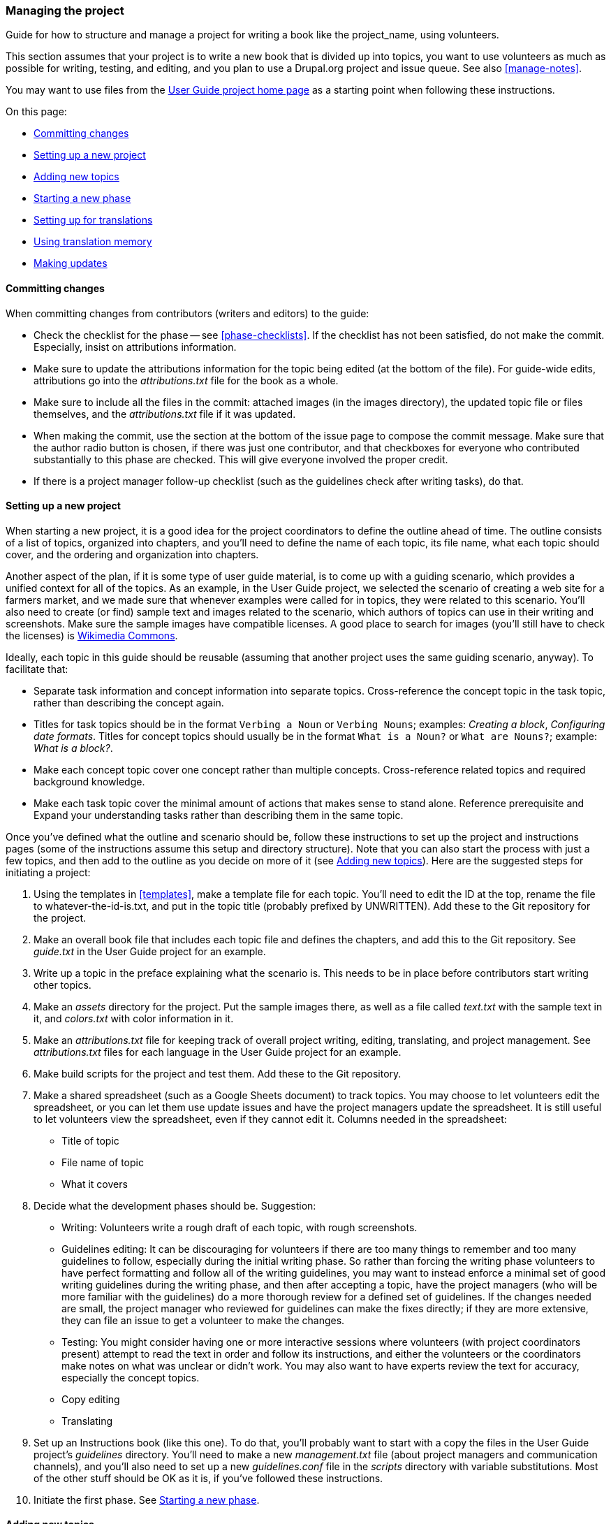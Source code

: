 [[pm-guide]]
=== Managing the project

[role="summary"]
Guide for how to structure and manage a project for writing a book like the
project_name, using volunteers.

This section assumes that your project is to write a new book that is divided up
into topics, you want to use volunteers as much as possible for writing,
testing, and editing, and you plan to use a Drupal.org project and issue
queue. See also <<manage-notes>>.

You may want to use files from the
https://www.drupal.org/project/user_guide[User Guide project home page] as a
starting point when following these instructions.

On this page:

* <<pm-guide-commits>>
* <<pm-guide-project-setup>>
* <<pm-guide-topics>>
* <<pm-guide-new-phase>>
* <<pm-guide-translating>>
* <<pm-guide-tm>>
* <<pm-guide-updates>>

[[pm-guide-commits]]
==== Committing changes

When committing changes from contributors (writers and editors) to the guide:

* Check the checklist for the phase -- see <<phase-checklists>>. If the
checklist has not been satisfied, do not make the commit. Especially, insist
on attributions information.

* Make sure to update the attributions information for the topic being edited
(at the bottom of the file). For guide-wide edits, attributions go into the
_attributions.txt_ file for the book as a whole.

* Make sure to include all the files in the commit: attached images (in the
images directory), the updated topic file or files themselves, and the
_attributions.txt_ file if it was updated.

* When making the commit, use the section at the bottom of the issue page to
compose the commit message. Make sure that the author radio button is chosen, if
there was just one contributor, and that checkboxes for everyone who contributed
substantially to this phase are checked.  This will give everyone involved the
proper credit.

* If there is a project manager follow-up checklist (such as the guidelines
check after writing tasks), do that.


[[pm-guide-project-setup]]
==== Setting up a new project

When starting a new project, it is a good idea for the project coordinators to
define the outline ahead of time. The outline consists of a list of topics,
organized into chapters, and you'll need to define the name of each topic, its
file name, what each topic should cover, and the ordering and organization into
chapters.

Another aspect of the plan, if it is some type of user guide material, is to
come up with a guiding scenario, which provides a unified context for all of the
topics. As an example, in the User Guide project, we selected the scenario of
creating a web site for a farmers market, and we made sure that whenever
examples were called for in topics, they were related to this scenario. You'll
also need to create (or find) sample text and images related to the scenario,
which authors of topics can use in their writing and screenshots. Make sure the
sample images have compatible licenses. A good place to search for images
(you'll still have to check the licenses) is
https://commons.wikimedia.org[Wikimedia Commons].

Ideally, each topic in this guide should be reusable (assuming that another
project uses the same guiding scenario, anyway). To facilitate that:

* Separate task information and concept information into separate
topics. Cross-reference the concept topic in the task topic, rather than
describing the concept again.

* Titles for task topics should be in the format `Verbing a Noun` or `Verbing
Nouns`; examples:  _Creating a block_, _Configuring date formats_. Titles for
concept topics should usually be in the format `What is a Noun?` or `What are
Nouns?`; example: _What is a block?_.

* Make each concept topic cover one concept rather than multiple
concepts. Cross-reference related topics and required background knowledge.

* Make each task topic cover the minimal amount of actions that makes sense to
stand alone. Reference prerequisite and Expand your understanding tasks rather
than describing them in the same topic.

Once you've defined what the outline and scenario should be, follow these
instructions to set up the project and instructions pages (some of the
instructions assume this setup and directory structure). Note that you can also
start the process with just a few topics, and then add to the outline as
you decide on more of it (see <<pm-guide-topics>>). Here are the suggested steps
for initiating a project:

. Using the templates in <<templates>>, make a template file for each
topic. You'll need to edit the ID at the top, rename the file to
whatever-the-id-is.txt, and put in the topic title (probably prefixed by
UNWRITTEN). Add these to the Git repository for the project.

. Make an overall book file that includes each topic file and defines the
chapters, and add this to the Git repository. See _guide.txt_ in the User Guide
project for an example.

. Write up a topic in the preface explaining what the scenario is. This needs to
be in place before contributors start writing other topics.

. Make an _assets_ directory for the project. Put the sample images there, as
well as a file called _text.txt_ with the sample text in it, and _colors.txt_
with color information in it.

. Make an _attributions.txt_ file for keeping track of overall project writing,
editing, translating, and project management. See _attributions.txt_ files for
each language in the User Guide project for an example.

. Make build scripts for the project and test them. Add these to the Git
repository.

. Make a shared spreadsheet (such as a Google Sheets document) to track
topics. You may choose to let volunteers edit the spreadsheet, or you can let
them use update issues and have the project managers update the
spreadsheet. It is still useful to let volunteers view the spreadsheet, even if
they cannot edit it. Columns needed in the spreadsheet:
  * Title of topic
  * File name of topic
  * What it covers

. Decide what the development phases should be. Suggestion:
+
  * Writing: Volunteers write a rough draft of each topic, with rough
  screenshots.

  * Guidelines editing: It can be discouraging for volunteers if there are too
  many things to remember and too many guidelines to follow, especially during
  the initial writing phase. So rather than forcing the writing phase volunteers
  to have perfect formatting and follow all of the writing guidelines, you may
  want to instead enforce a minimal set of good writing guidelines during the
  writing phase, and then after accepting a topic, have the project managers
  (who will be more familiar with the guidelines) do a more thorough review for
  a defined set of guidelines. If the changes needed are small, the project
  manager who reviewed for guidelines can make the fixes directly; if they are
  more extensive, they can file an issue to get a volunteer to make the changes.

  * Testing: You might consider having one or more interactive sessions where
  volunteers (with project coordinators present) attempt to read the text in
  order and follow its instructions, and either the volunteers or the
  coordinators make notes on what was unclear or didn't work. You may also want
  to have experts review the text for accuracy, especially the concept topics.

  * Copy editing

  * Translating

. Set up an Instructions book (like this one). To do that, you'll probably want
to start with a copy the files in the User Guide project's _guidelines_
directory. You'll need to make a new _management.txt_ file (about project
managers and communication channels), and you'll also need to set up a new
_guidelines.conf_ file in the _scripts_ directory with variable
substitutions. Most of the other stuff should be OK as it is, if you've followed
these instructions.

. Initiate the first phase. See <<pm-guide-new-phase>>.

[[pm-guide-topics]]
==== Adding new topics

If you need to add a new topic after the project is already started:

. Add the topic to the tracking spreadsheet, filling in the "covers"
information and defining the file name.

. Copy the correct template file (task or concept) to the desired file name.

. Edit the ID and the topic title in the file -- *the ID should be the file name
without the .txt extension*.

. Add the file to the outline file.

. Commit the changes.

. Make an issue for the writing phase for the topic, and add this to the
spreadsheet. See <<phase-checklists-writing>>.

There is a Perl script in the _scripts_ directory of the User Guide project
called _mktopics.pl_ that will make a batch of topic files. It has instructions
at the top.


[[pm-guide-new-phase]]
==== Starting a new phase

For each phase, follow these steps:

. Divide the effort for the phase into independent tasks that can be completed
by volunteers in a reasonably small amount of time. For the writing phase, the
tasks should be writing individual topics. For the testing phase, there may be
some specific tasks, such as "Have the Security team review the book for
accuracy", but some testing may be best done in an interactive session. For copy
editing, some tasks could be things like "Make sure to always say _directory_
and not _folder_", and others could be "Do a general copy edit on this topic".

. Define the time frame for each task to be completed by a volunteer. Two weeks
is reasonable.

. Make an issue for each task. It is much clearer for volunteers if the issues
are created by the project managers. Make sure the issue either provides
instructions for the volunteer or links to the instructions. Also, include the
checklist for the phase in the issue summary. See <<phase-checklists>>.

. Add entries to the tracking spreadsheet for the issues. You may need a new tab
on the spreadsheet, or if the issues are one-per-topic, you can add columns to
the topic sheet, such as:
  * Volunteer working on it
  * Date started
  * Status
  * Issue link

. Announce the phase and recruit volunteers.

. When the project is open to translations, set up an email list for
notifications about changes to the English source that translation teams need to
know about. At least one representative from each translation group needs to
join this list. See also <<pm-guide-updates>> and <<pm-guide-translating>>.


[[pm-guide-translating]]
==== Setting up for translations

Each language the project_name will be translated into will need a team,
which should normally be formed from the existing translation team for the
software. As a prerequisite, the translation team should have already translated
a large portion of the terms in the software user interface into their
language. Then, the team should choose a manager or managers for the
project_name translation project, and form a group specifically targeted at
translating the project_name.

Once the new team has been established, the overall project managers and
language team manager(s) will need to follow a number of steps to initiate a new
translation. To do this, start by making an issue to track translation set-up,
and another one to track screenshot making (templates below). Then follow the
steps in the issue templates (creating the second issue is one of the steps in
the first issue).

In these issue templates, make the following replacements:

* LANGUAGE: the language name

* langcode: the two-letter language code in lower-case

* LANGCODE: the two-letter language code in all caps

* EMAIL_LIST: project_translation_list

* PM_GUIDE_URL: project_guidelines_pm_guide_url

* Set the issue component to be "Project management" and the issue title to
"Set up for LANGUAGE translations", for the "setup" issue.

* Set the issue component to be the particular language translation component
(created as one of the "setup" steps), and the issue title for the screenshot
issue to "[LANGCODE] LANGUAGE screenshots".

Here is the template for the "setup" issue:

----
This issue is to track progress on setting up for translations into LANGUAGE.

Tasks:

<ol>

<li>Add a new issue component for translations into this new language, by editing the Project page. The component should be called "LANGCODE translation".</li>

<li>Make a new source/langcode directory. Copy all of the source (English) files, including the images subdirectory, into the new directory. Keep the file names and IDs the same as they were in English.</li>

<li>Add a new section to the attributions.txt file for the translation team management for this language. Template:
<code>
==== Translation into LANGUAGE_NAME

The LANGUAGE_NAME translation of this guide was coordinated by:

* https://www.drupal.org/u/person1[Person One]

* https://www.drupal.org/u/person2[Person Two] of http://example.com[Company]
</code>
</li>

<li>Make a separate issue for the screenshots. See Guidelines document for issue template.</li>

<li>Grant issue maintainer and VCS commit permissions to the manager or managers of the language team for the new language, by editing the Maintainers page for the project. <strong>Note: Language team managers will need to re-clone their Git repositories using "Maintainer" mode after receiving this permission, in order to be able to commit to the repository.</strong></li>

<li>Make issues for translating each topic into the target language. There is a spreadsheet file scripts/bookmarks.fods that will aid in doing this. You will need to translate the guide-docinfo.xml file, as well as all of the .txt files in the source directory.</li>

<li>At least one leader of the translation group needs to subscribe to the email list the project uses for notifications about updates to the English source that require translations to be updated. This is at: [EMAIL_LIST] </li>

<li>Copy the English configuration file scripts/lang-en.conf to file name lang-lc.conf, where lc is the language code. Optionally, check https://github.com/asciidoc/asciidoc to see if there is an existing language configuration file for that language, and copy the three lines we need in our language configuration file from there, so that they are translated already.</li>

<li>Add notes to the guide.txt and glossary.txt file translation issues, that when the chapter headers for the Preface, Index, and Glossary sections are translated, the lang-lc.conf file translations of these same words need to be done at the same time. Suggested note:
<code>
When this translation is done, make sure to update the scripts/lang-lc.conf (for your language code) at the same time so the chapter headings for Preface, Index, and Glossary in that file match what is in the source file for this issue.
</code>
However, if you found an existing lang-lc.conf file on Github, you should instead edit the guide.txt and glossary.txt files so that these headings match the translations you put in.
</li>

<li>Add langcode to the build scripts in scripts/languages.txt, and verify that it builds without errors. You may need to adjust the font used for PDF files in the scripts/mkebooks.sh file.</li>

<li>Decide whether your team wants to use translation memory software or not. You can read more about this in the Translation Memory section of the <a href="PM_GUIDE_URL">User Guide Contributor Guidelines - Project Management page</a>.</li>

<li>Optional but recommended steps:
  <ul>
  <li>Make a translation glossary for this language. File scripts/TermsToTranslate.fods is a good starting point. This should be located in a place that the language team normally uses for communication, such as on localize.drupal.org.</li>
  <li>Create an issue to track translation progress. It should list the individual translation issues, providing a place to look to see which are done and which still need to be done. You can make a list of the issues in the issue summary by following these steps:
  <ol>
  <li>Open the Issues page for the project.</li>
  <li>Filter to the issue component for your translation. You'll see the first page of issues.</li>
  <li>Open a JavaScript console tool in your browser (usually by using the Inspect or Inspect Element context menu).</li>
  <li>Execute this JavaScript code to make a list of the issue numbers shown on this page:
<code>
jQuery("tbody .views-field-title a").each(
  function(){
    console.log("[#" + jQuery(this).attr("href").replace("/node/", "") + "]");
      }
);
</code>
  </li>
  <li>Copy and paste the output into the issue summary.</li>
  <li>Go to the next page of issues and repeat the JavaScript, until all issues have been found.</li>
  </ol>
  </li>
  </ul>
</li>
<li>Start translating!</li>

</ol>
----

Here is the template for the "screenshots" issue:

----
This issue is for tracking progress and problems with the LANGUAGE screenshots.

Tasks and their status (unmarked tasks are assumed not to be done yet):
<ol>

<li>Ensure that most of the current version's user interface has been translated into LANGUAGE, so that the screenshots will show very little if any English on them.</li>

<li>Translate the "scenario text" into LANGUAGE. The text to be translated is the "Scenario Text" section of the scripts/TermsToTranslate.fods spreadsheet. What is needed is a 3-column sheet with these columns:

<ul>
<li>Context (the column called Context in the TermsTo Translate sheet)</li>
<li>English text</li>
<li>Your language text</li>
</ul>

</li>
<li>Make initial automated screenshots. Procedure: See User Guide Tests module (https://www.drupal.org/project/user_guide_tests)</li>
<li>Make initial non-automated screenshots. See the source/en/images/README.txt file for details of which images need to be made.</li>
<li>Check each screenshot to make sure it is all in the target language and is readable. The LANGUAGE language team will do this as they translate each topic. If problems are found, add tasks here so that the screenshots can be updated. Leave this issue open until all the topics have been translated and the screenshots checked and/or updated.</li>
</ol>
----

[[pm-guide-tm]]
==== Using translation memory

Some language translation groups have found that using Translation Memory (often
abbreviated as TM) software helps them keep their translations consistent and
save time. This section explains what a TM is, and describes how to set it up.

===== What is translation memory software?

Translation memories (TM) are software applications specialized for helping
translators by reusing their translations of previous text in translating new
text. This saves time for translators, and also leads to more consistency in the
translation across the text, especially if multiple translators are involved and
they all share the same TM.

TMs can be imagined as an organized pool of pairs of source/target character
strings, for a given pair of source-target languages. The more string pairs they
store, the more useful suggestions they can give you to select from when you are
translating.  In a documentation project like the project_name,
there are many reused strings, such as section titles, terminology, index
entries, author attribution phrases, etc. In addition, translated text in the
Drupal software user interface can also be imported into the TM, so that when
this text is mentioned in the documentation, the translation matches what the
user would see in the software interface.

Note that TM is not the same as machine translation (MT), which would
automatically attempt to translate text using learning algorithms.

===== Which TM software is recommended?

The free TM software FreeTM has been used successfully by at least one
translation team for translating the Drupal User Guide, and is recommended.
FreeTM is provided by the company WordFast as a software-as-a-service (SaaS) on
the web, and runs in your web browser.

===== How do I set up a TM?

. Log in on https://www.freetm.com . If you have used it before for this
language, skip the rest of this step. If you have not used it before, you will
need to register for an account.

. Configure the source and target languages on the initial configuration
screen. The source language should be English (EN). The target language is the
language you are translating into. Click _OK_ to submit; after submitting you
will see a list of the files you are working on.
// Screenshot from http://www.drupal.hu/files/5-choosing-lang-code.png

. The "Machine Translation (MT)" feature is not helpful for translating
documentation text, so turn it off. To do this, in the main navigation, navigate
to _WordFast Anywhere_ > _Setup_ (icon) > _General_ (tab) > _Setup Machine
Translation_ (link) > _MyMemory_ (tab). Uncheck _Use MyMemory_, and click _OK_.
// Screen shot from http://www.drupal.hu/files/6-disabling-machine-translation.png

. This step is different for managers and translators in the team:
  * *Manager:* read
  http://balagandrupal.blogspot.hu/2016/09/using-freetmcom-to-translate-drupal-user-guide.html[balagan's
  blogpost about how to set up the common TM], which has more details about the
  instructions below.

  * *Translator:* contact the leader of your translation team, who has probably
  already set up the common TM to share among the translators, and ask to have
  your account added to the TM with read/write access. There may be two or more
  separate TMs; for example, the Hungarian team uses one TM for the Drupal UI,
  and another for phrases, expressions, sentences, glossary and other text
  elements for the User Guide.

. Add the TMs for your team to your account, once you are authorized, as
follows:
  * You will need to have a file open, so you will need at least a temporary
  file in the account. To create one, in the main navigation, navigate to _File_
  > _Upload_ (icon). Select _From URL_, which provides a default sample file
  that will be fine to use (http://www.freetm.com/doc/ipad_sample.doc). Click
  _Upload and Open_.
// Screenshot from http://www.drupal.hu/files/7-adding-temporary-file.png

  * With this (or any other file) open, in the main navigation, navigate to _TMs
  & Glossaries_ > _Setup_ (icon). A modal dialog opens, where you can configure
  the TMs and Glossaries for the account.
// Screenshot from http://www.drupal.hu/files/8-disabling-iate-glossary.png

  * User Guide translation teams have not found the default
    http://iate.europa.eu/SearchByQueryLoad.do[IATE] glossary to be very
    helpful, so you can uncheck the box to disable it. If you are the team
    leader, you will be creating one or more new TMs here (see note above from
    the Hungarian team, and the blog post referenced above) by using the
    _Create_ button.

  * Add the common TMs for your group to your account:
// Screenshot from http://www.drupal.hu/files/9-setting-up-our-tms.png

  * Click _Save_ to save the configuration, and then delete the temporary file.

===== Start translation with the aid of TM

This section assumes you have followed the steps in
<<practicalities-translating>> to select a topic to translate, have assigned the
issue to yourself, and have located the source file to edit. (You'll need to
find the URL to the source file in the Git repository, which should be in your
issue summary.)

To translate this file using the TM:

. In the main navigation of https://www.freetm.com (you will need to be logged
in), navigate to _File_ > _Upload_ (icon). In this dialog, select _From URL_,
and paste in the URL of the source file from the Git repository
(for example,
http://cgit.drupalcode.org/user_guide/plain/source/de/attributions.txt). Click
_Upload and Open_.
// Screenshot from http://www.drupal.hu/files/2-document-upload.png

. Click _Start/Next_ to start the translation. When the software finds a match
to strings stored in the translation memory, it inserts it for you as a
suggestion; an example has been marked with green in this screenshot:
// Screenshot from http://www.drupal.hu/files/4-start-translation.png

. Make sure not to translate AsciiDoc formatting and IDs (marked with red in the
screenshot). See <<guidelines-translating>> for details.

. When you have finished translating the document, including the provided
translations from the translation memory and the rest of the text, in the main
navigation, navigate to _File_ > _Close_ (icon) to save the file. Then click
_Download_ (icon) in the secondary navigation to download the file to your local
computer, and upload it to the issue. Set the status of the issue to "Needs
Review", and save.

[[pm-guide-updates]]
==== Making updates

From time to time, there will be reasons to make updates to the
project_name. For instance, it may need to be updated if a new version of Drupal
comes out, if readers have reported problems, or if new topics need to be
added.

If the text has been translated, updates are complicated somewhat, because
translators need to be notified about the update. This section tells how to go
about making updates, ensuring that translations are also updated if needed.

. Determine the scope of the change. Some changes to English-language content,
such as fixing typographical errors or minor punctuation or grammar problems, do
not require that translations be updated. But if a substantive change is made to
the content, or a change is made to the AsciiDoc formatting, translations will
also need to be updated.

. When making a change that requires translations also to be updated, add a
"Translation updates needed" tag to your issue.

. Once the issue has been resolved and the change to the English source has
been committed to the source repository, notify the translation groups by
posting to the email list at project_translation_list about the change.
Suggested message template:
+
----
I wanted to let you know that on this issue:
[ISSUE-LINK]
we made a change to the English source file(s) [FILE-NAME] :

[DESCRIBE-THE-CHANGE]

Here is the commit for reference:
[URL OF COMMIT]

Suggested actions to respond to this change in each language would be either:
a) If the file hasn't been translated yet, copy the English source file to your language directory and commit it.
b) If the file has already been translated, open a new issue to revise the translation.
----

. The parent issue can be marked Fixed as soon as the changes have been
committed to English, the issue tag has been added, and notification has been
sent to the email list.

*Attributions*

Written/edited by
https://www.drupal.org/u/jhodgdon[Jennifer Hodgdon],
https://www.drupal.org/u/eojthebrave[Joe Shindelar], and
https://www.drupal.org/u/balu-ertl[Balu Ertl] of
https://www.drupal.org/brainsum[Brainsum].

